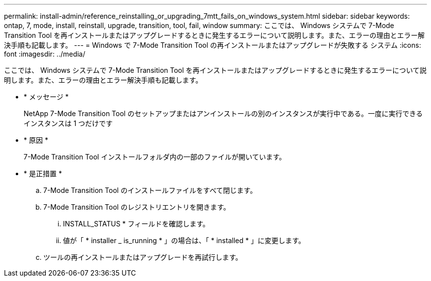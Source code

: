 ---
permalink: install-admin/reference_reinstalling_or_upgrading_7mtt_fails_on_windows_system.html 
sidebar: sidebar 
keywords: ontap, 7, mode, install, reinstall, upgrade, transition, tool, fail, window 
summary: ここでは、 Windows システムで 7-Mode Transition Tool を再インストールまたはアップグレードするときに発生するエラーについて説明します。また、エラーの理由とエラー解決手順も記載します。 
---
= Windows で 7-Mode Transition Tool の再インストールまたはアップグレードが失敗する システム
:icons: font
:imagesdir: ../media/


[role="lead"]
ここでは、 Windows システムで 7-Mode Transition Tool を再インストールまたはアップグレードするときに発生するエラーについて説明します。また、エラーの理由とエラー解決手順も記載します。

* * メッセージ *
+
NetApp 7-Mode Transition Tool のセットアップまたはアンインストールの別のインスタンスが実行中である。一度に実行できるインスタンスは 1 つだけです

* * 原因 *
+
7-Mode Transition Tool インストールフォルダ内の一部のファイルが開いています。

* * 是正措置 *
+
.. 7-Mode Transition Tool のインストールファイルをすべて閉じます。
.. 7-Mode Transition Tool のレジストリエントリを開きます。
+
... INSTALL_STATUS * フィールドを確認します。
... 値が「 * installer _ is_running * 」の場合は、「 * installed * 」に変更します。


.. ツールの再インストールまたはアップグレードを再試行します。



